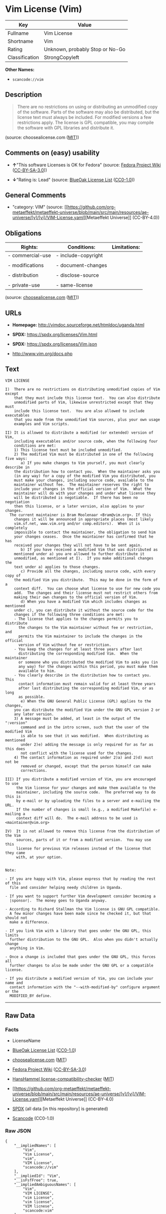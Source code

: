 * Vim License (Vim)
| Key            | Value                           |
|----------------+---------------------------------|
| Fullname       | Vim License                     |
| Shortname      | Vim                             |
| Rating         | Unknown, probably Stop or No-Go |
| Classification | StrongCopyleft                  |

*Other Names:*

- =scancode://vim=

** Description

#+begin_quote
  There are no restrictions on using or distributing an unmodified copy
  of the software. Parts of the software may also be distributed, but
  the license text must always be included. For modified versions a few
  restrictions apply. The license is GPL compatible, you may compile the
  software with GPL libraries and distribute it.
#+end_quote

(source: choosealicense.com
([[https://github.com/github/choosealicense.com/blob/gh-pages/LICENSE.md][MIT]]))

** Comments on (easy) usability

- *↑*"This software Licenses is OK for Fedora" (source:
  [[https://fedoraproject.org/wiki/Licensing:Main?rd=Licensing][Fedora
  Project Wiki]]
  ([[https://creativecommons.org/licenses/by-sa/3.0/legalcode][CC-BY-SA-3.0]]))

- *↓*"Rating is: Lead" (source:
  [[https://blueoakcouncil.org/list][BlueOak License List]]
  ([[https://raw.githubusercontent.com/blueoakcouncil/blue-oak-list-npm-package/master/LICENSE][CC0-1.0]]))

** General Comments

- "category: VIM" (source:
  [[https://github.com/org-metaeffekt/metaeffekt-universe/blob/main/src/main/resources/ae-universe/[v]/[vi]/VIM-License.yaml][Metaeffekt
  Universe]] (CC-BY-4.0))

** Obligations
| Rights:          | Conditions:         | Limitations: |
|------------------+---------------------+--------------|
| - commercial-use | - include-copyright |              |
|                  |                     |              |
| - modifications  | - document-changes  |              |
|                  |                     |              |
| - distribution   | - disclose-source   |              |
|                  |                     |              |
| - private-use    | - same-license      |              |

(source:
[[https://github.com/github/choosealicense.com/blob/gh-pages/_licenses/vim.txt][choosealicense.com]]
([[https://github.com/github/choosealicense.com/blob/gh-pages/LICENSE.md][MIT]]))

** URLs

- *Homepage:* http://vimdoc.sourceforge.net/htmldoc/uganda.html

- *SPDX:* https://spdx.org/licenses/Vim.html

- *SPDX:* https://spdx.org/licenses/Vim.json

- http://www.vim.org/docs.php

** Text
#+begin_example
  VIM LICENSE

  I)  There are no restrictions on distributing unmodified copies of Vim except
      that they must include this license text.  You can also distribute
      unmodified parts of Vim, likewise unrestricted except that they must
      include this license text.  You are also allowed to include executables
      that you made from the unmodified Vim sources, plus your own usage
      examples and Vim scripts.

  II) It is allowed to distribute a modified (or extended) version of Vim,
      including executables and/or source code, when the following four
      conditions are met:
      1) This license text must be included unmodified.
      2) The modified Vim must be distributed in one of the following five ways:
         a) If you make changes to Vim yourself, you must clearly describe in
  	  the distribution how to contact you.  When the maintainer asks you
  	  (in any way) for a copy of the modified Vim you distributed, you
  	  must make your changes, including source code, available to the
  	  maintainer without fee.  The maintainer reserves the right to
  	  include your changes in the official version of Vim.  What the
  	  maintainer will do with your changes and under what license they
  	  will be distributed is negotiable.  If there has been no negotiation
  	  then this license, or a later version, also applies to your changes.
  	The current maintainer is Bram Moolenaar <Bram@vim.org>. If this 
  	  changes it will be announced in appropriate places (most likely
  	  vim.sf.net, www.vim.org and/or comp.editors).  When it is completely
  	  impossible to contact the maintainer, the obligation to send him
  	  your changes ceases.  Once the maintainer has confirmed that he has
  	  received your changes they will not have to be sent again.
         b) If you have received a modified Vim that was distributed as
  	  mentioned under a) you are allowed to further distribute it
  	  unmodified, as mentioned at I).  If you make additional changes the
  	  text under a) applies to those changes.
         c) Provide all the changes, including source code, with every copy of
  	  the modified Vim you distribute.  This may be done in the form of a
  	  context diff.  You can choose what license to use for new code you
  	  add.  The changes and their license must not restrict others from
  	  making their own changes to the official version of Vim.
         d) When you have a modified Vim which includes changes as mentioned
  	  under c), you can distribute it without the source code for the
  	  changes if the following three conditions are met:
  	  - The license that applies to the changes permits you to distribute
  	    the changes to the Vim maintainer without fee or restriction, and
  	    permits the Vim maintainer to include the changes in the official
  	    version of Vim without fee or restriction.
  	  - You keep the changes for at least three years after last
  	    distributing the corresponding modified Vim.  When the maintainer
  	    or someone who you distributed the modified Vim to asks you (in
  	    any way) for the changes within this period, you must make them
  	    available to him.
  	  - You clearly describe in the distribution how to contact you.  This
  	    contact information must remain valid for at least three years
  	    after last distributing the corresponding modified Vim, or as long
  	    as possible.
         e) When the GNU General Public License (GPL) applies to the changes,
  	  you can distribute the modified Vim under the GNU GPL version 2 or
  	  any later version.
      3) A message must be added, at least in the output of the ":version"
         command and in the intro screen, such that the user of the modified Vim
         is able to see that it was modified.  When distributing as mentioned
         under 2)e) adding the message is only required for as far as this does
         not conflict with the license used for the changes.
      4) The contact information as required under 2)a) and 2)d) must not be
         removed or changed, except that the person himself can make
         corrections.

  III) If you distribute a modified version of Vim, you are encouraged to use
       the Vim license for your changes and make them available to the
       maintainer, including the source code.  The preferred way to do this is
       by e-mail or by uploading the files to a server and e-mailing the URL.
       If the number of changes is small (e.g., a modified Makefile) e-mailing a
       context diff will do.  The e-mail address to be used is
  <maintainer@vim.org> 

  IV)  It is not allowed to remove this license from the distribution of the Vim
       sources, parts of it or from a modified version.  You may use this
       license for previous Vim releases instead of the license that they came
       with, at your option.


  Note:

  - If you are happy with Vim, please express that by reading the rest of this
    file and consider helping needy children in Uganda.

  - If you want to support further Vim development consider becoming a
    |sponsor|.  The money goes to Uganda anyway.

  - According to Richard Stallman the Vim license is GNU GPL compatible.
    A few minor changes have been made since he checked it, but that should not
    make a difference.

  - If you link Vim with a library that goes under the GNU GPL, this limits
    further distribution to the GNU GPL.  Also when you didn't actually change
    anything in Vim.

  - Once a change is included that goes under the GNU GPL, this forces all
    further changes to also be made under the GNU GPL or a compatible license.

  - If you distribute a modified version of Vim, you can include your name and
    contact information with the "--with-modified-by" configure argument or the
    MODIFIED_BY define.
#+end_example

--------------

** Raw Data
*** Facts

- LicenseName

- [[https://blueoakcouncil.org/list][BlueOak License List]]
  ([[https://raw.githubusercontent.com/blueoakcouncil/blue-oak-list-npm-package/master/LICENSE][CC0-1.0]])

- [[https://github.com/github/choosealicense.com/blob/gh-pages/_licenses/vim.txt][choosealicense.com]]
  ([[https://github.com/github/choosealicense.com/blob/gh-pages/LICENSE.md][MIT]])

- [[https://fedoraproject.org/wiki/Licensing:Main?rd=Licensing][Fedora
  Project Wiki]]
  ([[https://creativecommons.org/licenses/by-sa/3.0/legalcode][CC-BY-SA-3.0]])

- [[https://github.com/HansHammel/license-compatibility-checker/blob/master/lib/licenses.json][HansHammel
  license-compatibility-checker]]
  ([[https://github.com/HansHammel/license-compatibility-checker/blob/master/LICENSE][MIT]])

- [[https://github.com/org-metaeffekt/metaeffekt-universe/blob/main/src/main/resources/ae-universe/[v]/[vi]/VIM-License.yaml][Metaeffekt
  Universe]] (CC-BY-4.0)

- [[https://spdx.org/licenses/Vim.html][SPDX]] (all data [in this
  repository] is generated)

- [[https://github.com/nexB/scancode-toolkit/blob/develop/src/licensedcode/data/licenses/vim.yml][Scancode]]
  (CC0-1.0)

*** Raw JSON
#+begin_example
  {
      "__impliedNames": [
          "Vim",
          "Vim License",
          "vim",
          "VIM License",
          "scancode://vim"
      ],
      "__impliedId": "Vim",
      "__isFsfFree": true,
      "__impliedAmbiguousNames": [
          "Vim",
          "VIM LICENSE",
          "vim License",
          "vim license",
          "VIM licnese",
          "scancode:vim"
      ],
      "__impliedComments": [
          [
              "Metaeffekt Universe",
              [
                  "category: VIM"
              ]
          ]
      ],
      "facts": {
          "LicenseName": {
              "implications": {
                  "__impliedNames": [
                      "Vim"
                  ],
                  "__impliedId": "Vim"
              },
              "shortname": "Vim",
              "otherNames": []
          },
          "SPDX": {
              "isSPDXLicenseDeprecated": false,
              "spdxFullName": "Vim License",
              "spdxDetailsURL": "https://spdx.org/licenses/Vim.json",
              "_sourceURL": "https://spdx.org/licenses/Vim.html",
              "spdxLicIsOSIApproved": false,
              "spdxSeeAlso": [
                  "http://vimdoc.sourceforge.net/htmldoc/uganda.html"
              ],
              "_implications": {
                  "__impliedNames": [
                      "Vim",
                      "Vim License"
                  ],
                  "__impliedId": "Vim",
                  "__isOsiApproved": false,
                  "__impliedURLs": [
                      [
                          "SPDX",
                          "https://spdx.org/licenses/Vim.json"
                      ],
                      [
                          null,
                          "http://vimdoc.sourceforge.net/htmldoc/uganda.html"
                      ]
                  ]
              },
              "spdxLicenseId": "Vim"
          },
          "Fedora Project Wiki": {
              "GPLv2 Compat?": "Yes",
              "rating": "Good",
              "Upstream URL": "http://vimdoc.sourceforge.net/htmldoc/uganda.html",
              "GPLv3 Compat?": "Yes",
              "Short Name": "Vim",
              "licenseType": "license",
              "_sourceURL": "https://fedoraproject.org/wiki/Licensing:Main?rd=Licensing",
              "Full Name": "Vim License",
              "FSF Free?": "Yes",
              "_implications": {
                  "__impliedNames": [
                      "Vim License"
                  ],
                  "__isFsfFree": true,
                  "__impliedAmbiguousNames": [
                      "Vim"
                  ],
                  "__impliedJudgement": [
                      [
                          "Fedora Project Wiki",
                          {
                              "tag": "PositiveJudgement",
                              "contents": "This software Licenses is OK for Fedora"
                          }
                      ]
                  ]
              }
          },
          "Scancode": {
              "otherUrls": [
                  "http://www.vim.org/docs.php"
              ],
              "homepageUrl": "http://vimdoc.sourceforge.net/htmldoc/uganda.html",
              "shortName": "VIM License",
              "textUrls": null,
              "text": "VIM LICENSE\n\nI)  There are no restrictions on distributing unmodified copies of Vim except\n    that they must include this license text.  You can also distribute\n    unmodified parts of Vim, likewise unrestricted except that they must\n    include this license text.  You are also allowed to include executables\n    that you made from the unmodified Vim sources, plus your own usage\n    examples and Vim scripts.\n\nII) It is allowed to distribute a modified (or extended) version of Vim,\n    including executables and/or source code, when the following four\n    conditions are met:\n    1) This license text must be included unmodified.\n    2) The modified Vim must be distributed in one of the following five ways:\n       a) If you make changes to Vim yourself, you must clearly describe in\n\t  the distribution how to contact you.  When the maintainer asks you\n\t  (in any way) for a copy of the modified Vim you distributed, you\n\t  must make your changes, including source code, available to the\n\t  maintainer without fee.  The maintainer reserves the right to\n\t  include your changes in the official version of Vim.  What the\n\t  maintainer will do with your changes and under what license they\n\t  will be distributed is negotiable.  If there has been no negotiation\n\t  then this license, or a later version, also applies to your changes.\n\tThe current maintainer is Bram Moolenaar <Bram@vim.org>. If this \n\t  changes it will be announced in appropriate places (most likely\n\t  vim.sf.net, www.vim.org and/or comp.editors).  When it is completely\n\t  impossible to contact the maintainer, the obligation to send him\n\t  your changes ceases.  Once the maintainer has confirmed that he has\n\t  received your changes they will not have to be sent again.\n       b) If you have received a modified Vim that was distributed as\n\t  mentioned under a) you are allowed to further distribute it\n\t  unmodified, as mentioned at I).  If you make additional changes the\n\t  text under a) applies to those changes.\n       c) Provide all the changes, including source code, with every copy of\n\t  the modified Vim you distribute.  This may be done in the form of a\n\t  context diff.  You can choose what license to use for new code you\n\t  add.  The changes and their license must not restrict others from\n\t  making their own changes to the official version of Vim.\n       d) When you have a modified Vim which includes changes as mentioned\n\t  under c), you can distribute it without the source code for the\n\t  changes if the following three conditions are met:\n\t  - The license that applies to the changes permits you to distribute\n\t    the changes to the Vim maintainer without fee or restriction, and\n\t    permits the Vim maintainer to include the changes in the official\n\t    version of Vim without fee or restriction.\n\t  - You keep the changes for at least three years after last\n\t    distributing the corresponding modified Vim.  When the maintainer\n\t    or someone who you distributed the modified Vim to asks you (in\n\t    any way) for the changes within this period, you must make them\n\t    available to him.\n\t  - You clearly describe in the distribution how to contact you.  This\n\t    contact information must remain valid for at least three years\n\t    after last distributing the corresponding modified Vim, or as long\n\t    as possible.\n       e) When the GNU General Public License (GPL) applies to the changes,\n\t  you can distribute the modified Vim under the GNU GPL version 2 or\n\t  any later version.\n    3) A message must be added, at least in the output of the \":version\"\n       command and in the intro screen, such that the user of the modified Vim\n       is able to see that it was modified.  When distributing as mentioned\n       under 2)e) adding the message is only required for as far as this does\n       not conflict with the license used for the changes.\n    4) The contact information as required under 2)a) and 2)d) must not be\n       removed or changed, except that the person himself can make\n       corrections.\n\nIII) If you distribute a modified version of Vim, you are encouraged to use\n     the Vim license for your changes and make them available to the\n     maintainer, including the source code.  The preferred way to do this is\n     by e-mail or by uploading the files to a server and e-mailing the URL.\n     If the number of changes is small (e.g., a modified Makefile) e-mailing a\n     context diff will do.  The e-mail address to be used is\n<maintainer@vim.org> \n\nIV)  It is not allowed to remove this license from the distribution of the Vim\n     sources, parts of it or from a modified version.  You may use this\n     license for previous Vim releases instead of the license that they came\n     with, at your option.\n\n\nNote:\n\n- If you are happy with Vim, please express that by reading the rest of this\n  file and consider helping needy children in Uganda.\n\n- If you want to support further Vim development consider becoming a\n  |sponsor|.  The money goes to Uganda anyway.\n\n- According to Richard Stallman the Vim license is GNU GPL compatible.\n  A few minor changes have been made since he checked it, but that should not\n  make a difference.\n\n- If you link Vim with a library that goes under the GNU GPL, this limits\n  further distribution to the GNU GPL.  Also when you didn't actually change\n  anything in Vim.\n\n- Once a change is included that goes under the GNU GPL, this forces all\n  further changes to also be made under the GNU GPL or a compatible license.\n\n- If you distribute a modified version of Vim, you can include your name and\n  contact information with the \"--with-modified-by\" configure argument or the\n  MODIFIED_BY define.",
              "category": "Copyleft",
              "osiUrl": null,
              "owner": "VIM",
              "_sourceURL": "https://github.com/nexB/scancode-toolkit/blob/develop/src/licensedcode/data/licenses/vim.yml",
              "key": "vim",
              "name": "VIM License",
              "spdxId": "Vim",
              "notes": null,
              "_implications": {
                  "__impliedNames": [
                      "scancode://vim",
                      "VIM License",
                      "Vim"
                  ],
                  "__impliedId": "Vim",
                  "__impliedCopyleft": [
                      [
                          "Scancode",
                          "Copyleft"
                      ]
                  ],
                  "__calculatedCopyleft": "Copyleft",
                  "__impliedText": "VIM LICENSE\n\nI)  There are no restrictions on distributing unmodified copies of Vim except\n    that they must include this license text.  You can also distribute\n    unmodified parts of Vim, likewise unrestricted except that they must\n    include this license text.  You are also allowed to include executables\n    that you made from the unmodified Vim sources, plus your own usage\n    examples and Vim scripts.\n\nII) It is allowed to distribute a modified (or extended) version of Vim,\n    including executables and/or source code, when the following four\n    conditions are met:\n    1) This license text must be included unmodified.\n    2) The modified Vim must be distributed in one of the following five ways:\n       a) If you make changes to Vim yourself, you must clearly describe in\n\t  the distribution how to contact you.  When the maintainer asks you\n\t  (in any way) for a copy of the modified Vim you distributed, you\n\t  must make your changes, including source code, available to the\n\t  maintainer without fee.  The maintainer reserves the right to\n\t  include your changes in the official version of Vim.  What the\n\t  maintainer will do with your changes and under what license they\n\t  will be distributed is negotiable.  If there has been no negotiation\n\t  then this license, or a later version, also applies to your changes.\n\tThe current maintainer is Bram Moolenaar <Bram@vim.org>. If this \n\t  changes it will be announced in appropriate places (most likely\n\t  vim.sf.net, www.vim.org and/or comp.editors).  When it is completely\n\t  impossible to contact the maintainer, the obligation to send him\n\t  your changes ceases.  Once the maintainer has confirmed that he has\n\t  received your changes they will not have to be sent again.\n       b) If you have received a modified Vim that was distributed as\n\t  mentioned under a) you are allowed to further distribute it\n\t  unmodified, as mentioned at I).  If you make additional changes the\n\t  text under a) applies to those changes.\n       c) Provide all the changes, including source code, with every copy of\n\t  the modified Vim you distribute.  This may be done in the form of a\n\t  context diff.  You can choose what license to use for new code you\n\t  add.  The changes and their license must not restrict others from\n\t  making their own changes to the official version of Vim.\n       d) When you have a modified Vim which includes changes as mentioned\n\t  under c), you can distribute it without the source code for the\n\t  changes if the following three conditions are met:\n\t  - The license that applies to the changes permits you to distribute\n\t    the changes to the Vim maintainer without fee or restriction, and\n\t    permits the Vim maintainer to include the changes in the official\n\t    version of Vim without fee or restriction.\n\t  - You keep the changes for at least three years after last\n\t    distributing the corresponding modified Vim.  When the maintainer\n\t    or someone who you distributed the modified Vim to asks you (in\n\t    any way) for the changes within this period, you must make them\n\t    available to him.\n\t  - You clearly describe in the distribution how to contact you.  This\n\t    contact information must remain valid for at least three years\n\t    after last distributing the corresponding modified Vim, or as long\n\t    as possible.\n       e) When the GNU General Public License (GPL) applies to the changes,\n\t  you can distribute the modified Vim under the GNU GPL version 2 or\n\t  any later version.\n    3) A message must be added, at least in the output of the \":version\"\n       command and in the intro screen, such that the user of the modified Vim\n       is able to see that it was modified.  When distributing as mentioned\n       under 2)e) adding the message is only required for as far as this does\n       not conflict with the license used for the changes.\n    4) The contact information as required under 2)a) and 2)d) must not be\n       removed or changed, except that the person himself can make\n       corrections.\n\nIII) If you distribute a modified version of Vim, you are encouraged to use\n     the Vim license for your changes and make them available to the\n     maintainer, including the source code.  The preferred way to do this is\n     by e-mail or by uploading the files to a server and e-mailing the URL.\n     If the number of changes is small (e.g., a modified Makefile) e-mailing a\n     context diff will do.  The e-mail address to be used is\n<maintainer@vim.org> \n\nIV)  It is not allowed to remove this license from the distribution of the Vim\n     sources, parts of it or from a modified version.  You may use this\n     license for previous Vim releases instead of the license that they came\n     with, at your option.\n\n\nNote:\n\n- If you are happy with Vim, please express that by reading the rest of this\n  file and consider helping needy children in Uganda.\n\n- If you want to support further Vim development consider becoming a\n  |sponsor|.  The money goes to Uganda anyway.\n\n- According to Richard Stallman the Vim license is GNU GPL compatible.\n  A few minor changes have been made since he checked it, but that should not\n  make a difference.\n\n- If you link Vim with a library that goes under the GNU GPL, this limits\n  further distribution to the GNU GPL.  Also when you didn't actually change\n  anything in Vim.\n\n- Once a change is included that goes under the GNU GPL, this forces all\n  further changes to also be made under the GNU GPL or a compatible license.\n\n- If you distribute a modified version of Vim, you can include your name and\n  contact information with the \"--with-modified-by\" configure argument or the\n  MODIFIED_BY define.",
                  "__impliedURLs": [
                      [
                          "Homepage",
                          "http://vimdoc.sourceforge.net/htmldoc/uganda.html"
                      ],
                      [
                          null,
                          "http://www.vim.org/docs.php"
                      ]
                  ]
              }
          },
          "HansHammel license-compatibility-checker": {
              "implications": {
                  "__impliedNames": [
                      "Vim"
                  ],
                  "__impliedCopyleft": [
                      [
                          "HansHammel license-compatibility-checker",
                          "StrongCopyleft"
                      ]
                  ],
                  "__calculatedCopyleft": "StrongCopyleft"
              },
              "licensename": "Vim",
              "copyleftkind": "StrongCopyleft"
          },
          "Metaeffekt Universe": {
              "spdxIdentifier": "Vim",
              "shortName": null,
              "category": "VIM",
              "alternativeNames": [
                  "VIM LICENSE",
                  "vim License",
                  "vim license",
                  "VIM licnese"
              ],
              "_sourceURL": "https://github.com/org-metaeffekt/metaeffekt-universe/blob/main/src/main/resources/ae-universe/[v]/[vi]/VIM-License.yaml",
              "otherIds": [
                  "scancode:vim"
              ],
              "canonicalName": "VIM License",
              "_implications": {
                  "__impliedNames": [
                      "VIM License",
                      "Vim"
                  ],
                  "__impliedId": "Vim",
                  "__impliedAmbiguousNames": [
                      "VIM LICENSE",
                      "vim License",
                      "vim license",
                      "VIM licnese",
                      "scancode:vim"
                  ],
                  "__impliedComments": [
                      [
                          "Metaeffekt Universe",
                          [
                              "category: VIM"
                          ]
                      ]
                  ]
              }
          },
          "BlueOak License List": {
              "BlueOakRating": "Lead",
              "url": "https://spdx.org/licenses/Vim.html",
              "isPermissive": true,
              "_sourceURL": "https://blueoakcouncil.org/list",
              "name": "Vim License",
              "id": "Vim",
              "_implications": {
                  "__impliedNames": [
                      "Vim",
                      "Vim License"
                  ],
                  "__impliedJudgement": [
                      [
                          "BlueOak License List",
                          {
                              "tag": "NegativeJudgement",
                              "contents": "Rating is: Lead"
                          }
                      ]
                  ],
                  "__impliedCopyleft": [
                      [
                          "BlueOak License List",
                          "NoCopyleft"
                      ]
                  ],
                  "__calculatedCopyleft": "NoCopyleft",
                  "__impliedURLs": [
                      [
                          "SPDX",
                          "https://spdx.org/licenses/Vim.html"
                      ]
                  ]
              }
          },
          "choosealicense.com": {
              "limitations": [],
              "_sourceURL": "https://github.com/github/choosealicense.com/blob/gh-pages/_licenses/vim.txt",
              "content": "---\ntitle: Vim License\nspdx-id: Vim\n\ndescription: There are no restrictions on using or distributing an unmodified copy of the software. Parts of the software may also be distributed, but the license text must always be included. For modified versions a few restrictions apply. The license is GPL compatible, you may compile the software with GPL libraries and distribute it.\n\nhow: Create a text file (typically named LICENSE or LICENSE.txt) in the root of your source code and copy the text of the license into the file. Replace [project] with the project name.\n\nusing:\n  Vim: https://github.com/vim/vim/blob/master/LICENSE\n  Pathogen: https://github.com/tpope/vim-pathogen/blob/master/LICENSE\n  vim-license-gen: https://github.com/othree/vim-license/blob/master/LICENSE\n\npermissions:\n  - commercial-use\n  - modifications\n  - distribution\n  - private-use\n\nconditions:\n  - include-copyright\n  - document-changes\n  - disclose-source\n  - same-license\n\nlimitations: []\n\n---\n\nVIM LICENSE\n\nI)  There are no restrictions on distributing unmodified copies of [project]\n    except that they must include this license text.  You can also distribute\n    unmodified parts of [project], likewise unrestricted except that they must\n    include this license text.  You are also allowed to include executables\n    that you made from the unmodified [project] sources, plus your own usage\n    examples and Vim scripts.\n\nII) It is allowed to distribute a modified (or extended) version of [project],\n    including executables and/or source code, when the following four\n    conditions are met:\n    1) This license text must be included unmodified.\n    2) The modified [project] must be distributed in one of the following five\n       ways:\n       a) If you make changes to [project] yourself, you must clearly describe\n          in the distribution how to contact you.  When the maintainer asks\n          you (in any way) for a copy of the modified [project] you\n          distributed, you must make your changes, including source code,\n          available to the maintainer without fee.  The maintainer reserves\n          the right to include your changes in the official version of\n          [project].  What the maintainer will do with your changes and under\n          what license they will be distributed is negotiable.  If there has\n          been no negotiation then this license, or a later version, also\n          applies to your changes. The current maintainer is Bram Moolenaar\n          <Bram@vim.org>.  If this changes it will be announced in appropriate\n          places (most likely vim.sf.net, www.vim.org and/or comp.editors).\n          When it is completely impossible to contact the maintainer, the\n          obligation to send him your changes ceases.  Once the maintainer has\n          confirmed that he has received your changes they will not have to be\n          sent again.\n       b) If you have received a modified [project] that was distributed as\n          mentioned under a) you are allowed to further distribute it\n          unmodified, as mentioned at I).  If you make additional changes the\n          text under a) applies to those changes.\n       c) Provide all the changes, including source code, with every copy of\n          the modified [project] you distribute.  This may be done in the form\n          of a context diff.  You can choose what license to use for new code\n          you add.  The changes and their license must not restrict others\n          from making their own changes to the official version of [project].\n       d) When you have a modified [project] which includes changes as\n          mentioned under c), you can distribute it without the source code\n          for the changes if the following three conditions are met:\n          - The license that applies to the changes permits you to distribute\n            the changes to the Vim maintainer without fee or restriction, and\n            permits the Vim maintainer to include the changes in the official\n            version of [project] without fee or restriction.\n          - You keep the changes for at least three years after last\n            distributing the corresponding modified [project].  When the\n            maintainer or someone who you distributed the modified [project]\n            to asks you (in any way) for the changes within this period, you\n            must make them available to him.\n          - You clearly describe in the distribution how to contact you.  This\n            contact information must remain valid for at least three years\n            after last distributing the corresponding modified [project], or\n            as long as possible.\n       e) When the GNU General Public License (GPL) applies to the changes,\n          you can distribute the modified [project] under the GNU GPL version\n          2 or any later version.\n    3) A message must be added, at least in the output of the \":version\"\n       command and in the intro screen, such that the user of the modified\n       [project] is able to see that it was modified.  When distributing as\n       mentioned under 2)e) adding the message is only required for as far as\n       this does not conflict with the license used for the changes.\n    4) The contact information as required under 2)a) and 2)d) must not be\n       removed or changed, except that the person himself can make\n       corrections.\n\nIII) If you distribute a modified version of [project], you are encouraged to\n     use the Vim license for your changes and make them available to the\n     maintainer, including the source code.  The preferred way to do this is\n     by e-mail or by uploading the files to a server and e-mailing the URL. If\n     the number of changes is small (e.g., a modified Makefile) e-mailing a\n     context diff will do.  The e-mail address to be used is\n     <maintainer@vim.org>\n\nIV)  It is not allowed to remove this license from the distribution of the\n     [project] sources, parts of it or from a modified version.  You may use\n     this license for previous [project] releases instead of the license that\n     they came with, at your option.\n\n\n",
              "name": "vim",
              "hidden": null,
              "spdxId": "Vim",
              "conditions": [
                  "include-copyright",
                  "document-changes",
                  "disclose-source",
                  "same-license"
              ],
              "permissions": [
                  "commercial-use",
                  "modifications",
                  "distribution",
                  "private-use"
              ],
              "featured": null,
              "nickname": null,
              "how": "Create a text file (typically named LICENSE or LICENSE.txt) in the root of your source code and copy the text of the license into the file. Replace [project] with the project name.",
              "title": "Vim License",
              "_implications": {
                  "__impliedNames": [
                      "vim",
                      "Vim"
                  ],
                  "__obligations": {
                      "limitations": [],
                      "rights": [
                          {
                              "tag": "ImpliedRight",
                              "contents": "commercial-use"
                          },
                          {
                              "tag": "ImpliedRight",
                              "contents": "modifications"
                          },
                          {
                              "tag": "ImpliedRight",
                              "contents": "distribution"
                          },
                          {
                              "tag": "ImpliedRight",
                              "contents": "private-use"
                          }
                      ],
                      "conditions": [
                          {
                              "tag": "ImpliedCondition",
                              "contents": "include-copyright"
                          },
                          {
                              "tag": "ImpliedCondition",
                              "contents": "document-changes"
                          },
                          {
                              "tag": "ImpliedCondition",
                              "contents": "disclose-source"
                          },
                          {
                              "tag": "ImpliedCondition",
                              "contents": "same-license"
                          }
                      ]
                  }
              },
              "description": "There are no restrictions on using or distributing an unmodified copy of the software. Parts of the software may also be distributed, but the license text must always be included. For modified versions a few restrictions apply. The license is GPL compatible, you may compile the software with GPL libraries and distribute it."
          }
      },
      "__impliedJudgement": [
          [
              "BlueOak License List",
              {
                  "tag": "NegativeJudgement",
                  "contents": "Rating is: Lead"
              }
          ],
          [
              "Fedora Project Wiki",
              {
                  "tag": "PositiveJudgement",
                  "contents": "This software Licenses is OK for Fedora"
              }
          ]
      ],
      "__impliedCopyleft": [
          [
              "BlueOak License List",
              "NoCopyleft"
          ],
          [
              "HansHammel license-compatibility-checker",
              "StrongCopyleft"
          ],
          [
              "Scancode",
              "Copyleft"
          ]
      ],
      "__calculatedCopyleft": "StrongCopyleft",
      "__obligations": {
          "limitations": [],
          "rights": [
              {
                  "tag": "ImpliedRight",
                  "contents": "commercial-use"
              },
              {
                  "tag": "ImpliedRight",
                  "contents": "modifications"
              },
              {
                  "tag": "ImpliedRight",
                  "contents": "distribution"
              },
              {
                  "tag": "ImpliedRight",
                  "contents": "private-use"
              }
          ],
          "conditions": [
              {
                  "tag": "ImpliedCondition",
                  "contents": "include-copyright"
              },
              {
                  "tag": "ImpliedCondition",
                  "contents": "document-changes"
              },
              {
                  "tag": "ImpliedCondition",
                  "contents": "disclose-source"
              },
              {
                  "tag": "ImpliedCondition",
                  "contents": "same-license"
              }
          ]
      },
      "__isOsiApproved": false,
      "__impliedText": "VIM LICENSE\n\nI)  There are no restrictions on distributing unmodified copies of Vim except\n    that they must include this license text.  You can also distribute\n    unmodified parts of Vim, likewise unrestricted except that they must\n    include this license text.  You are also allowed to include executables\n    that you made from the unmodified Vim sources, plus your own usage\n    examples and Vim scripts.\n\nII) It is allowed to distribute a modified (or extended) version of Vim,\n    including executables and/or source code, when the following four\n    conditions are met:\n    1) This license text must be included unmodified.\n    2) The modified Vim must be distributed in one of the following five ways:\n       a) If you make changes to Vim yourself, you must clearly describe in\n\t  the distribution how to contact you.  When the maintainer asks you\n\t  (in any way) for a copy of the modified Vim you distributed, you\n\t  must make your changes, including source code, available to the\n\t  maintainer without fee.  The maintainer reserves the right to\n\t  include your changes in the official version of Vim.  What the\n\t  maintainer will do with your changes and under what license they\n\t  will be distributed is negotiable.  If there has been no negotiation\n\t  then this license, or a later version, also applies to your changes.\n\tThe current maintainer is Bram Moolenaar <Bram@vim.org>. If this \n\t  changes it will be announced in appropriate places (most likely\n\t  vim.sf.net, www.vim.org and/or comp.editors).  When it is completely\n\t  impossible to contact the maintainer, the obligation to send him\n\t  your changes ceases.  Once the maintainer has confirmed that he has\n\t  received your changes they will not have to be sent again.\n       b) If you have received a modified Vim that was distributed as\n\t  mentioned under a) you are allowed to further distribute it\n\t  unmodified, as mentioned at I).  If you make additional changes the\n\t  text under a) applies to those changes.\n       c) Provide all the changes, including source code, with every copy of\n\t  the modified Vim you distribute.  This may be done in the form of a\n\t  context diff.  You can choose what license to use for new code you\n\t  add.  The changes and their license must not restrict others from\n\t  making their own changes to the official version of Vim.\n       d) When you have a modified Vim which includes changes as mentioned\n\t  under c), you can distribute it without the source code for the\n\t  changes if the following three conditions are met:\n\t  - The license that applies to the changes permits you to distribute\n\t    the changes to the Vim maintainer without fee or restriction, and\n\t    permits the Vim maintainer to include the changes in the official\n\t    version of Vim without fee or restriction.\n\t  - You keep the changes for at least three years after last\n\t    distributing the corresponding modified Vim.  When the maintainer\n\t    or someone who you distributed the modified Vim to asks you (in\n\t    any way) for the changes within this period, you must make them\n\t    available to him.\n\t  - You clearly describe in the distribution how to contact you.  This\n\t    contact information must remain valid for at least three years\n\t    after last distributing the corresponding modified Vim, or as long\n\t    as possible.\n       e) When the GNU General Public License (GPL) applies to the changes,\n\t  you can distribute the modified Vim under the GNU GPL version 2 or\n\t  any later version.\n    3) A message must be added, at least in the output of the \":version\"\n       command and in the intro screen, such that the user of the modified Vim\n       is able to see that it was modified.  When distributing as mentioned\n       under 2)e) adding the message is only required for as far as this does\n       not conflict with the license used for the changes.\n    4) The contact information as required under 2)a) and 2)d) must not be\n       removed or changed, except that the person himself can make\n       corrections.\n\nIII) If you distribute a modified version of Vim, you are encouraged to use\n     the Vim license for your changes and make them available to the\n     maintainer, including the source code.  The preferred way to do this is\n     by e-mail or by uploading the files to a server and e-mailing the URL.\n     If the number of changes is small (e.g., a modified Makefile) e-mailing a\n     context diff will do.  The e-mail address to be used is\n<maintainer@vim.org> \n\nIV)  It is not allowed to remove this license from the distribution of the Vim\n     sources, parts of it or from a modified version.  You may use this\n     license for previous Vim releases instead of the license that they came\n     with, at your option.\n\n\nNote:\n\n- If you are happy with Vim, please express that by reading the rest of this\n  file and consider helping needy children in Uganda.\n\n- If you want to support further Vim development consider becoming a\n  |sponsor|.  The money goes to Uganda anyway.\n\n- According to Richard Stallman the Vim license is GNU GPL compatible.\n  A few minor changes have been made since he checked it, but that should not\n  make a difference.\n\n- If you link Vim with a library that goes under the GNU GPL, this limits\n  further distribution to the GNU GPL.  Also when you didn't actually change\n  anything in Vim.\n\n- Once a change is included that goes under the GNU GPL, this forces all\n  further changes to also be made under the GNU GPL or a compatible license.\n\n- If you distribute a modified version of Vim, you can include your name and\n  contact information with the \"--with-modified-by\" configure argument or the\n  MODIFIED_BY define.",
      "__impliedURLs": [
          [
              "SPDX",
              "https://spdx.org/licenses/Vim.html"
          ],
          [
              "SPDX",
              "https://spdx.org/licenses/Vim.json"
          ],
          [
              null,
              "http://vimdoc.sourceforge.net/htmldoc/uganda.html"
          ],
          [
              "Homepage",
              "http://vimdoc.sourceforge.net/htmldoc/uganda.html"
          ],
          [
              null,
              "http://www.vim.org/docs.php"
          ]
      ]
  }
#+end_example

*** Dot Cluster Graph
[[../dot/Vim.svg]]

